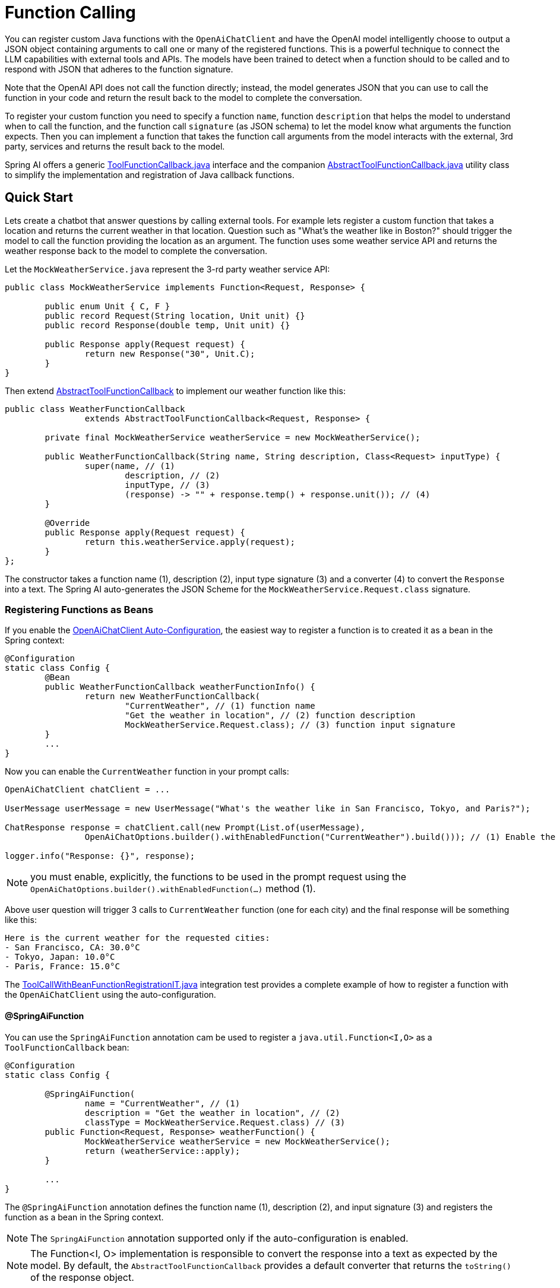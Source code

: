 = Function Calling

You can register custom Java functions with the `OpenAiChatClient` and have the OpenAI model intelligently choose to output a JSON object containing arguments to call one or many of the registered functions.
This is a powerful technique to connect the LLM capabilities with external tools and APIs.
The models have been trained to detect when a function should to be called and to respond with JSON that adheres to the function signature.

Note that the OpenAI API does not call the function directly; instead, the model generates JSON that you can use to call the function in your code and return the result back to the model to complete the conversation.

To register your custom function you need to specify a function `name`, function `description` that helps the model to understand when to call the function, and the function call `signature` (as JSON schema) to let the model know what arguments the function expects.
Then you can implement a function that takes the function call arguments from the model interacts with the external, 3rd party, services and returns the result back to the model.

Spring AI offers a generic link:https://github.com/spring-projects/spring-ai/blob/main/spring-ai-core/src/main/java/org/springframework/ai/model/ToolFunctionCallback.java[ToolFunctionCallback.java] interface and the companion link:https://github.com/spring-projects/spring-ai/blob/main/spring-ai-core/src/main/java/org/springframework/ai/model/AbstractToolFunctionCallback.java[AbstractToolFunctionCallback.java] utility class to simplify the implementation and registration of Java callback functions.

== Quick Start

Lets create a chatbot that answer questions by calling external tools.
For example lets register a custom function that takes a location and returns the current weather in that location.
Question such as "What’s the weather like in Boston?" should trigger the model to call the function providing the location as an argument.
The function uses some weather service API and returns the weather response back to the model to complete the conversation.

Let the `MockWeatherService.java` represent the 3-rd party weather service API:

[source,java]
----
public class MockWeatherService implements Function<Request, Response> {

	public enum Unit { C, F }
	public record Request(String location, Unit unit) {}
	public record Response(double temp, Unit unit) {}

	public Response apply(Request request) {
		return new Response("30", Unit.C);
	}
}
----

Then extend link:https://github.com/spring-projects/spring-ai/blob/main/spring-ai-core/src/main/java/org/springframework/ai/model/AbstractToolFunctionCallback.java[AbstractToolFunctionCallback] to implement our weather function like this:

[source,java]
----
public class WeatherFunctionCallback
		extends AbstractToolFunctionCallback<Request, Response> {

	private final MockWeatherService weatherService = new MockWeatherService();

	public WeatherFunctionCallback(String name, String description, Class<Request> inputType) {
		super(name, // (1)
			description, // (2)
			inputType, // (3)
			(response) -> "" + response.temp() + response.unit()); // (4)
	}

	@Override
	public Response apply(Request request) {
		return this.weatherService.apply(request);
	}
};
----

The constructor takes a function name (1), description (2), input type signature (3) and a converter (4) to convert the `Response` into a text.
The Spring AI auto-generates the JSON Scheme for the `MockWeatherService.Request.class` signature.

=== Registering Functions as Beans

If you enable the link:../openai-chat.html#_auto_configuration[OpenAiChatClient Auto-Configuration], the easiest way to register a function is to created it as a bean in the Spring context:

[source,java]
----
@Configuration
static class Config {
	@Bean
	public WeatherFunctionCallback weatherFunctionInfo() {
		return new WeatherFunctionCallback(
			"CurrentWeather", // (1) function name
			"Get the weather in location", // (2) function description
			MockWeatherService.Request.class); // (3) function input signature
	}
	...
}
----

Now you can enable the `CurrentWeather` function in your prompt calls:

[source,java]
----
OpenAiChatClient chatClient = ...

UserMessage userMessage = new UserMessage("What's the weather like in San Francisco, Tokyo, and Paris?");

ChatResponse response = chatClient.call(new Prompt(List.of(userMessage),
		OpenAiChatOptions.builder().withEnabledFunction("CurrentWeather").build())); // (1) Enable the function

logger.info("Response: {}", response);
----

NOTE: you must enable, explicitly, the functions to be used in the prompt request using the `OpenAiChatOptions.builder().withEnabledFunction(...)` method (1).

Above user question will trigger 3 calls to `CurrentWeather` function (one for each city) and the final response will be something like this:

----
Here is the current weather for the requested cities:
- San Francisco, CA: 30.0°C
- Tokyo, Japan: 10.0°C
- Paris, France: 15.0°C
----

The link:https://github.com/spring-projects/spring-ai/blob/main/spring-ai-spring-boot-autoconfigure/src/test/java/org/springframework/ai/autoconfigure/openai/tool/ToolCallWithBeanFunctionRegistrationIT.java[ToolCallWithBeanFunctionRegistrationIT.java] integration test provides a complete example of how to register a function with the `OpenAiChatClient` using the auto-configuration.

==== @SpringAiFunction

You can use the `SpringAiFunction` annotation cam be used  to register a `java.util.Function<I,O>` as a `ToolFunctionCallback` bean:

[source,java]
----
@Configuration
static class Config {

	@SpringAiFunction(
		name = "CurrentWeather", // (1)
		description = "Get the weather in location", // (2)
		classType = MockWeatherService.Request.class) // (3)
	public Function<Request, Response> weatherFunction() {
		MockWeatherService weatherService = new MockWeatherService();
		return (weatherService::apply);
	}

	...
}
----

The `@SpringAiFunction` annotation defines the function name (1), description (2), and input signature (3) and registers the function as a bean in the Spring context.

NOTE: The `SpringAiFunction` annotation supported only if the auto-configuration is enabled.

NOTE: The Function<I, O> implementation is responsible to convert the response into a text as expected by the model.
By default, the `AbstractToolFunctionCallback` provides a default converter that returns the `toString()` of the response object.

=== Register/Call Functions with Prompt Options

In addition to the auto-configuration you can register callback functions, dynamically, with your Prompt requests:

[source,java]
----
OpenAiChatClient chatClient = ...

UserMessage userMessage = new UserMessage("What's the weather like in San Francisco, Tokyo, and Paris?");

var promptOptions = OpenAiChatOptions.builder()
	.withToolCallbacks(List.of(new WeatherFunctionCallback(
			"CurrentWeather",
			"Get the weather in location",
			MockWeatherService.Request.class)))
	.build();

ChatResponse response = chatClient.call(new Prompt(List.of(userMessage), promptOptions));

logger.info("Response: {}", response);
----

NOTE: The in-prompt registered functions are enabled by default for the duration of this request.

This approach allows to dynamically chose different functions to be called based on the user input.

The https://github.com/spring-projects/spring-ai/blob/main/spring-ai-spring-boot-autoconfigure/src/test/java/org/springframework/ai/autoconfigure/openai/tool/ToolCallWithPromptFunctionRegistrationIT.java[ToolCallWithPromptFunctionRegistrationIT.java] integration test provides a complete example of how to register a function with the `OpenAiChatClient` and use it in a prompt request.

=== Function Calling Flow

The following diagram illustrates the flow of the OpenAiChatClient Function Calling:

image:openai-chatclient-function-call.png[Chat Client Function Calling Flow]

== Appendices:

=== OpenAI API Function Calling Flow

The following diagram illustrates the flow of the OpenAI API https://platform.openai.com/docs/guides/function-calling[Function Calling]:

image:openai-function-calling-flow.png[OpenAI API Function Calling Flow]

The link:https://github.com/spring-projects/spring-ai/blob/main/models/spring-ai-openai/src/test/java/org/springframework/ai/openai/chat/api/tool/OpenAiApiToolFunctionCallIT.java[OpenAiApiToolFunctionCallIT.java] provides a complete example on how to use the OpenAI API function calling.
It is based on the https://platform.openai.com/docs/guides/function-calling/parallel-function-calling[OpenAI Function Calling tutorial].
